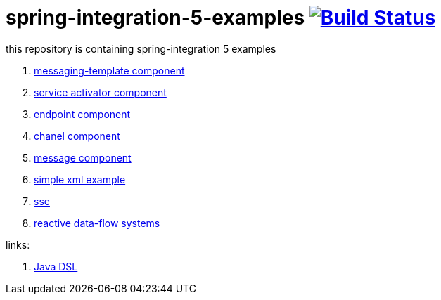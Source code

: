 = spring-integration-5-examples image:https://travis-ci.org/daggerok/spring-integration-5-examples.svg?branch=master["Build Status", link="https://travis-ci.org/daggerok/spring-integration-5-examples"]

this repository is containing spring-integration 5 examples

. link:xml-messaging-template[messaging-template component]
. link:xml-service-activator[service activator component]
. link:xml-endpoint[endpoint component]
. link:xml-channel[chanel component]
. link:xml-message[message component]
. link:xml-hello[simple xml example]
. link:spring-integration-5-example-01[sse]
. link:reactive-data-flow-systems/[reactive data-flow systems]

links:

. link:https://github.com/spring-projects/spring-integration-java-dsl/wiki/spring-integration-java-dsl-reference[Java DSL]
